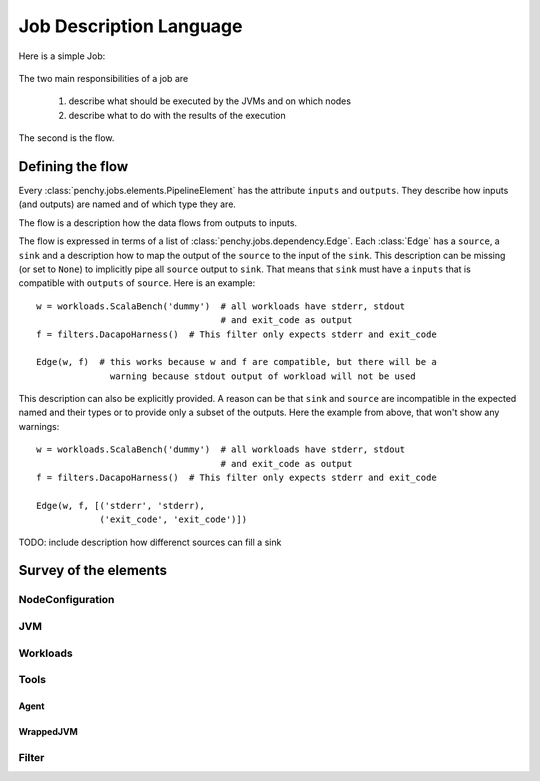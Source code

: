 ========================
Job Description Language
========================

Here is a simple Job:

  .. literalinclude:: commented_sample_job.py
        :language: python
        :linenos:
        :encoding: utf8


The two main responsibilities of a job are

    1. describe what should be executed by the JVMs and on which nodes
    2. describe what to do with the results of the execution

The second is the flow.

Defining the flow
=================

Every :class:`penchy.jobs.elements.PipelineElement` has the attribute ``inputs``
and ``outputs``.
They describe how inputs (and outputs) are named and of which type they are.

The flow is a description how the data flows from outputs to inputs.

The flow is expressed in terms of a list of :class:`penchy.jobs.dependency.Edge`.
Each :class:`Edge` has a ``source``, a ``sink`` and a description how to map the
output of the ``source`` to the input of the ``sink``.
This description can be missing (or set to ``None``) to implicitly pipe all ``source``
output to ``sink``.
That means that ``sink`` must have a ``inputs`` that is compatible with
``outputs`` of ``source``.
Here is an example::

  w = workloads.ScalaBench('dummy')  # all workloads have stderr, stdout
                                     # and exit_code as output
  f = filters.DacapoHarness()  # This filter only expects stderr and exit_code

  Edge(w, f)  # this works because w and f are compatible, but there will be a
                warning because stdout output of workload will not be used


This description can also be explicitly provided.
A reason can be that ``sink`` and ``source`` are incompatible in the expected
named and their types or to provide only a subset of the outputs.
Here the example from above, that won't show any warnings::

  w = workloads.ScalaBench('dummy')  # all workloads have stderr, stdout
                                     # and exit_code as output
  f = filters.DacapoHarness()  # This filter only expects stderr and exit_code

  Edge(w, f, [('stderr', 'stderr),
              ('exit_code', 'exit_code')])

TODO: include description how differenct sources can fill a sink

Survey of the elements
======================

NodeConfiguration
-----------------

JVM
---

Workloads
---------

Tools
-----

Agent
~~~~~

WrappedJVM
~~~~~~~~~~

Filter
------
